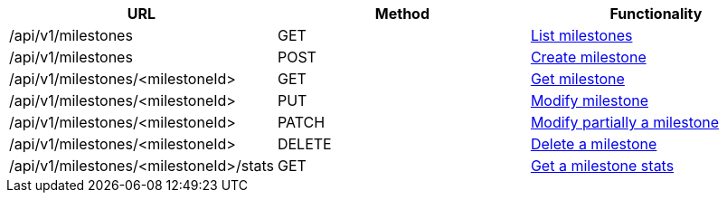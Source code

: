 [cols="3*", options="header"]
|===
| URL
| Method
| Functionality

| /api/v1/milestones
| GET
| link:#milestones-list[List milestones]

| /api/v1/milestones
| POST
| link:#milestones-create[Create milestone]

| /api/v1/milestones/<milestoneId>
| GET
| link:#milestones-get[Get milestone]

| /api/v1/milestones/<milestoneId>
| PUT
| link:#milestones-edit[Modify milestone]

| /api/v1/milestones/<milestoneId>
| PATCH
| link:#milestones-edit[Modify partially a milestone]

| /api/v1/milestones/<milestoneId>
| DELETE
| link:#milestones-delete[Delete a milestone]

| /api/v1/milestones/<milestoneId>/stats
| GET
| link:#milestones-stats[Get a milestone stats]
|===

